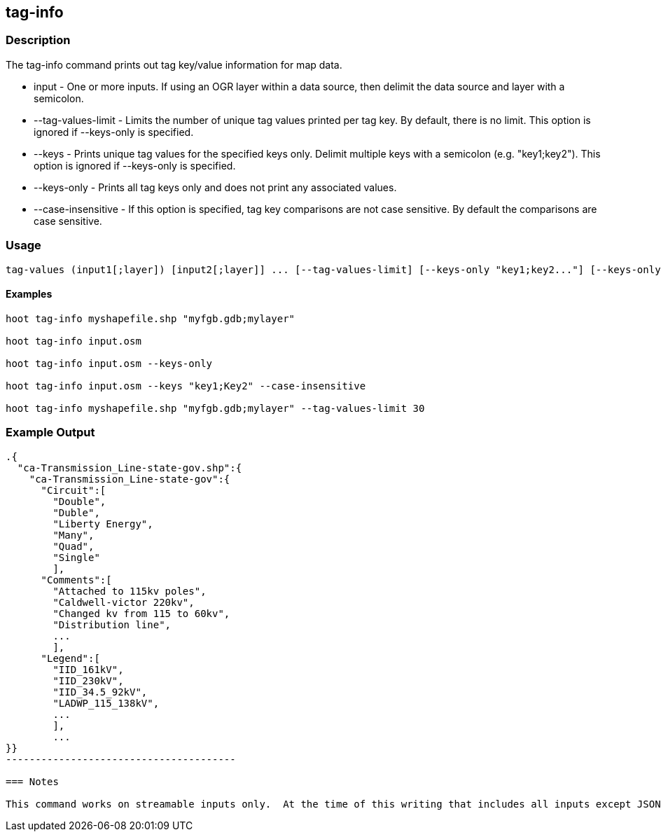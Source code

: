 == tag-info

=== Description

The +tag-info+ command prints out tag key/value information for map data.

* +input+              - One or more inputs.  If using an OGR layer within a data source, then delimit the data source and layer 
                         with a semicolon.
* +--tag-values-limit+ - Limits the number of unique tag values printed per tag key.  By default, there is no limit.  This option is ignored 
                         if --keys-only is specified. 
* +--keys+             - Prints unique tag values for the specified keys only.  Delimit multiple keys with a semicolon (e.g. "key1;key2").  
                         This option is ignored if --keys-only is specified.
* +--keys-only+        - Prints all tag keys only and does not print any associated values.
* +--case-insensitive+ - If this option is specified, tag key comparisons are not case sensitive.  By default the comparisons are                        case sensitive.

=== Usage

--------------------------------------
tag-values (input1[;layer]) [input2[;layer]] ... [--tag-values-limit] [--keys-only "key1;key2..."] [--keys-only] [--case-insensitive]
--------------------------------------

==== Examples

--------------------------------------
hoot tag-info myshapefile.shp "myfgb.gdb;mylayer"

hoot tag-info input.osm

hoot tag-info input.osm --keys-only

hoot tag-info input.osm --keys "key1;Key2" --case-insensitive

hoot tag-info myshapefile.shp "myfgb.gdb;mylayer" --tag-values-limit 30
--------------------------------------

=== Example Output

-------------------------------------
.{
  "ca-Transmission_Line-state-gov.shp":{
    "ca-Transmission_Line-state-gov":{
      "Circuit":[
        "Double",
        "Duble",
        "Liberty Energy",
        "Many",
        "Quad",
        "Single"
        ],
      "Comments":[
        "Attached to 115kv poles",
        "Caldwell-victor 220kv",
        "Changed kv from 115 to 60kv",
        "Distribution line",
        ...
        ],
      "Legend":[
        "IID_161kV",
        "IID_230kV",
        "IID_34.5_92kV",
        "LADWP_115_138kV",
        ...
        ],
        ...
}}
---------------------------------------

=== Notes

This command works on streamable inputs only.  At the time of this writing that includes all inputs except JSON.

